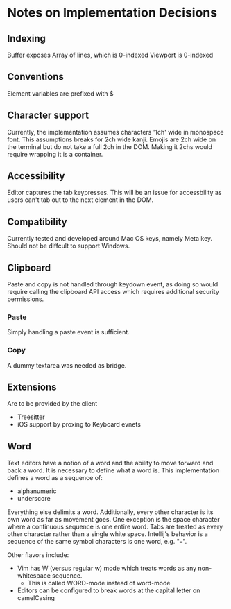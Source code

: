* Notes on Implementation Decisions

** Indexing

Buffer exposes Array of lines, which is 0-indexed
Viewport is 0-indexed

** Conventions

Element variables are prefixed with $

** Character support

Currently, the implementation assumes characters '1ch' wide in monospace font.
This assumptions breaks for 2ch wide kanji.
Emojis are 2ch wide on the terminal but do not take a full 2ch in the DOM. Making it 2chs
would require wrapping it is a container.

** Accessibility

Editor captures the tab keypresses. This will be an issue for accessbility as
users can't tab out to the next element in the DOM.

** Compatibility

Currently tested and developed around Mac OS keys, namely Meta key. Should not be diffcult
to support Windows.

** Clipboard

Paste and copy is not handled through keydown event, as doing so would require calling the
clipboard API access which requires additional security permissions.

*** Paste

Simply handling a paste event is sufficient.

*** Copy

A dummy textarea was needed as bridge.

** Extensions

Are to be provided by the client

- Treesitter
- iOS support by proxing to Keyboard evnets

** Word

Text editors have a notion of a word and the ability to move forward and back a word.
It is necessary to define what a word is. This implementation defines a word as a sequence of:

- alphanumeric
- underscore

Everything else delimits a word. Additionally, every other character is its own word as far
as movement goes. One exception is the space character where a continuous sequence is one
entire word. Tabs are treated as every other character rather than a single white space.
Intellij's behavior is a sequence of the same symbol characters is one word, e.g. "===".

Other flavors include:
- Vim has W (versus regular w) mode which treats words as any non-whitespace sequence.
    - This is called WORD-mode instead of word-mode
- Editors can be configured to break words at the capital letter on camelCasing

